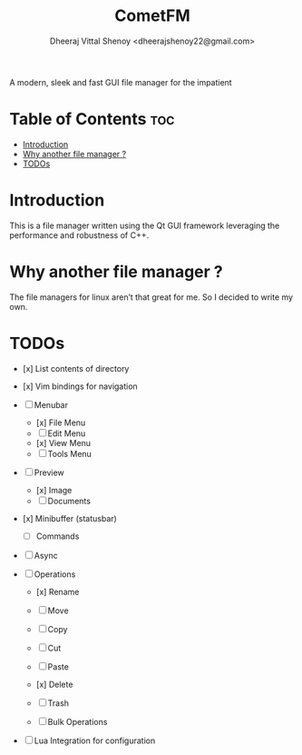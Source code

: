 #+TITLE: CometFM
#+AUTHOR: Dheeraj Vittal Shenoy <dheerajshenoy22@gmail.com>
#+ATTR_HTML: :align center

A modern, sleek and fast GUI file manager for the impatient

* Table of Contents :toc:
- [[#introduction][Introduction]]
- [[#why-another-file-manager-][Why another file manager ?]]
- [[#todos][TODOs]]

* Introduction

This is a file manager written using the Qt GUI framework leveraging the performance and robustness of C++.

[[./images/screenshot.png]]

* Why another file manager ?

The file managers for linux aren’t that great for me. So I decided to write my own.

* TODOs

- [x] List contents of directory
- [x] Vim bindings for navigation

- [ ] Menubar
  - [x] File Menu
  - [ ] Edit Menu
  - [x] View Menu
  - [ ] Tools Menu

- [ ] Preview
  - [x] Image
  - [ ] Documents

- [x] Minibuffer (statusbar)
  - [ ] Commands

- [ ] Async

- [ ] Operations
  - [x] Rename
  - [ ] Move
  - [ ] Copy
  - [ ] Cut
  - [ ] Paste
  - [x] Delete
  - [ ] Trash

  - [ ] Bulk Operations

- [ ] Lua Integration for configuration